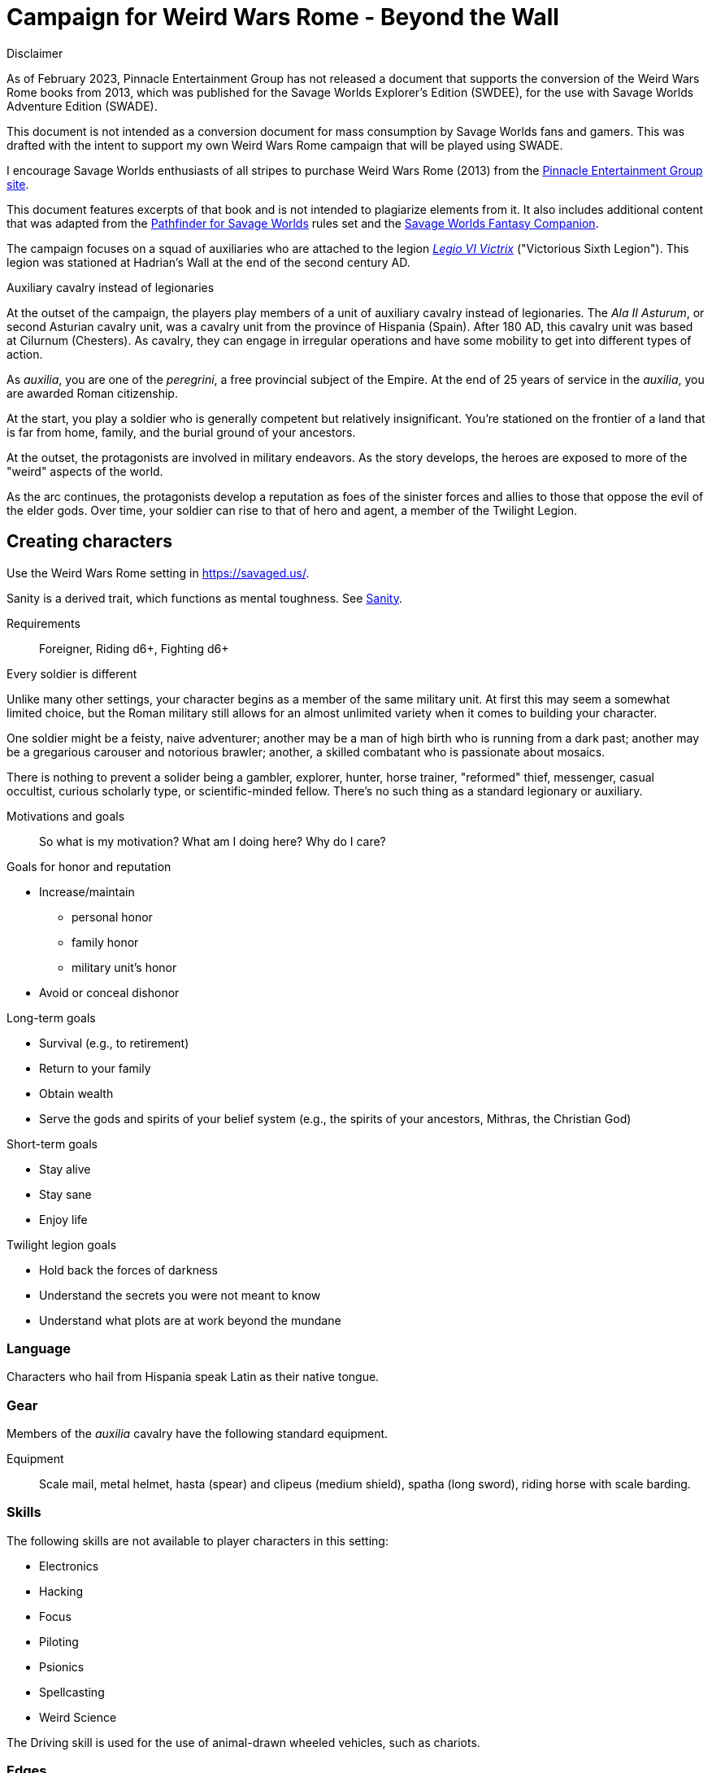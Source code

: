 = Campaign for Weird Wars Rome - Beyond the Wall
////
:doctype: book
:toc: auto
:toclevels: 5
:sectnums:
:sectnumlevels: 5
:sectlinks:
////

.Disclaimer
****
As of February 2023, Pinnacle Entertainment Group has not released a document that supports the conversion of the Weird Wars Rome books from 2013, which was published for the Savage Worlds Explorer's Edition (SWDEE), for the use with Savage Worlds Adventure Edition (SWADE).

This document is not intended as a conversion document for mass consumption by Savage Worlds fans and gamers.
This was drafted with the intent to support my own Weird Wars Rome campaign that will be played using SWADE.

I encourage Savage Worlds enthusiasts of all stripes to purchase Weird Wars Rome (2013) from the link:https://peginc.com/product-category/weird-wars-rome/[Pinnacle Entertainment Group site]. 

This document features excerpts of that book and is not intended to plagiarize elements from it. 
It also includes additional content that was adapted from the link:https://peginc.com/savage-settings/savage-pathfinder/[Pathfinder for Savage Worlds] rules set and the link:https://peginc.com/product-category/savage-worlds-companions/fantasy-companion/[Savage Worlds Fantasy Companion].
****

////
The campaign focused on a group of Roman soldiers of _Legio VI Victrix_, who are posted to the northern frontier near the end of the second century AD, around the link:https://en.wikipedia.org/wiki/List_of_Roman_emperors#193%E2%80%93235:_Year_of_the_Five_Emperors_and_Severan_dynasty[year of the five emperors].


_Legio sexta victrix_ ("Victorious Sixth Legion") was a legion of the Imperial Roman army that was founded in 41 BC by the Emperor Augustus.
This legion was stationed at Hadrian's Wall at the end of the second century AD.

////

The campaign focuses on a squad of auxiliaries who are attached to the legion link:https://en.wikipedia.org/wiki/Legio_VI_Victrix[_Legio VI Victrix_] ("Victorious Sixth Legion"). 
This legion was stationed at Hadrian's Wall at the end of the second century AD.


.Auxiliary cavalry instead of legionaries
****
// Player characters are supposed to be Roman legionaries, but the players have the option of playing a squad of auxiliaries that are attached to a legion. 

//Sarmatian auxiliaries were brought to Britain in the time of Marcus Aurelius (d. 180 CE).footnote:[link:https://en.wikipedia.org/wiki/Roman_cavalry[Roman cavalry], Wikipedia] 
//____
//In 175, the Roman emperor, Marcus Aurelius, defeated the Iazyges tribe of Sarmatians. He took them into Roman service and settled 5,500 of them in Britain; some were assigned to the Legio VI Victrix.
//____


At the outset of the campaign, the players play members of a unit of auxiliary cavalry instead of legionaries.
The _Ala II Asturum_, or second Asturian cavalry unit, was a cavalry unit from the province of Hispania (Spain). 
After 180 AD, this cavalry unit was based at Cilurnum (Chesters).
// footnote:[In the 2004 movie link:https://en.wikipedia.org/wiki/King_Arthur_(2004_film)[King Arthur], the protagonists were Sarmatian cavalry attached to a Roman legion around 410 CE.]
As cavalry, they can engage in irregular operations and have some mobility to get into different types of action. 

As _auxilia_, you are one of the _peregrini_, a free provincial subject of the Empire.
At the end of 25 years of service in the _auxilia_, you are awarded Roman citizenship.
****

At the start, you play a soldier who is generally competent but relatively insignificant. 
You're stationed on the frontier of a land that is far from home, family, and the burial ground of your ancestors.

At the outset, the protagonists are involved in military endeavors. 
As the story develops, the heroes are exposed to more of the "weird" aspects of the world.

As the arc continues, the protagonists develop a reputation as foes of the sinister forces and allies to those that oppose the evil of the elder gods. 
Over time, your soldier can rise to that of hero and agent, a member of the Twilight Legion.

// Throughout the campaign, the noble classes vy for power and prestige, tribal factions compete, and faith and religion motivate most.


== Creating characters

Use the Weird Wars Rome setting in https://savaged.us/.

Sanity is a derived trait, which functions as mental toughness. 
See <<#_sanity>>.

Requirements;; Foreigner, Riding d6+, Fighting d6+

.Every soldier is different
****
Unlike many other settings, your character begins as a member of the same military unit.
At first this may seem a somewhat limited choice, but the Roman military still allows for an almost unlimited variety when it comes to building your character. 

One soldier might be a feisty, naive adventurer; another may be a man of high birth who is running from a dark past; another may be a gregarious carouser and notorious brawler; another, a skilled combatant who is passionate about mosaics. 

There is nothing to prevent a solider being a gambler, explorer, hunter, horse trainer, "reformed" thief, messenger, casual occultist, curious scholarly type, or scientific-minded fellow. 
There's no such thing as a standard legionary or auxiliary.
// Choose the archetype that most appeals to you (or that will fit best with the other characters) and put your own spin on it. 
// There are many different archetypes; the ones most common to All for One are listed below. 
// Feel free to come up with one of your own if none of these suit you, but make sure to get your Gamemaster's approval first.
****


.Motivations and goals
****

____
So what is my motivation? What am I doing here? Why do I care?
____

.Goals for honor and reputation 
* Increase/maintain 
** personal honor
** family honor 
** military unit's honor
* Avoid or conceal dishonor

.Long-term goals 
* Survival (e.g., to retirement)
* Return to your family
* Obtain wealth
* Serve the gods and spirits of your belief system (e.g., the spirits of your ancestors, Mithras, the Christian God)

.Short-term goals
* Stay alive
* Stay sane
* Enjoy life

.Twilight legion goals
* Hold back the forces of darkness
* Understand the secrets you were not meant to know
* Understand what plots are at work beyond the mundane

****

=== Language

Characters who hail from Hispania speak Latin as their native tongue.

=== Gear

Members of the _auxilia_ cavalry have the following standard equipment.  

Equipment;; Scale mail, metal helmet, hasta (spear) and clipeus (medium shield), spatha (long sword), riding horse with scale barding.

=== Skills

.The following skills are not available to player characters in this setting:
* Electronics
* Hacking
* Focus
* Piloting
* Psionics
* Spellcasting
* Weird Science

The Driving skill is used for the use of animal-drawn wheeled vehicles, such as chariots. 

=== Edges

The following edges are not available to player characters in this setting (though some
may become available later on): 
Adept, Arcane Background (Any), Champion, Holy/Unholy Warrior, Martial Artist, Mr. Fix It, Rich, Rock and Roll. 
Edges which list any of the above as requirements are also off-limits.

A few other edges have changed slightly to better fit the setting. 


==== Background edges

Campaign Veteran::
As a Background Edge, it may only be taken at character creation, and you must have the GM's permission to take it. 
Your soldier begins play at Seasoned Rank to represent his years of military service. 
Start with a standard Novice character, then give him four Advances.
The price for this experience is that the advancements must be repaid. 
The first 4 Advances your hero earns are forfeited to "pay back" the debt.
Requirements;; Novice, Smarts d6+, Spirit d6+, Vigor d8+, Fighting d8+, Athletics d6+


Military Family::
The hero's father was a career soldier who rose to the ranks of centurio (or higher with the GM's permission) or legatus (for parents with the Equestrian or Military Family Edge). 
He begins the game with a d4 in Fighting, Battle, Riding, or Athletics (player's choice).
In addition, he has +1 Persuasion when dealing with officers of centurio rank and above and to promotion rolls because of his father's reputation.
Should he fail to live up to his father's deeds (GM's discretion), he suffers a -2 penalty to Persuasion until he makes amends.
Requirements;; Novice

Equestrian/Patrician (Aristocrat)::
Rome's social elites were Patricians (Senatorials) and Equestrians (knights). 
// (Commoners were called plebians, or plebs).
Such individuals have +2 to Persuasion trait rolls when they are dealing with those of lesser station in the Roman world.
Most aristocrats have small estates that provide income (in game terms, the character wants for nothing reasonable) and somewhere to go when not on active service. 
Aristocrats may also find themselves subject to political maneuvers instigated both back in Rome or within the upper echelons of his legion.
Requirements;; Novice 

==== Combat edges

Blood and guts::
The character ignores Fear tests caused by gore, and adds +1 to damage in bloody hand-to-hand combat.
Requirements;; Veteran

Combat sense::
Opponents halve any Gang Up bonuses against you (round down).
Requirements;; Seasoned, Fighting d8+, Notice d8+

Improved combat sense::
Opponents gain no Gang Up bonus against you.
Requirements;; Veteran, Combat Sense

Mighty throw::
The character increases the range brackets of thrown weapons by +1/+2/+4. 
He also causes an extra +1 damage when using thrown weapons at targets _within short range_.
Requirements;; Seasoned, Strength d8+, Athletics d10+

Formation fighter::
The character increases the Gang Up bonus by an additional +1 for himself and his allies. 
The maximum Gang Up bonus is still +4 no matter how many Formation Fighters stand together. footnote:[The "Formation Fighter" edge appears in Savage Worlds Fantasy Companion and was not part of Weird Wars Rome.]
Requirements;; Novice, Fighting d8+

Shield wall::
Legionaries with the Shield Wall edge and a shield add +1 to each adjacent man's Parry if that man has the Edge (and a shield) as well. 
The maximum bonus for this Edge is +2 (if there is one man to the left and right), and stacks with any Parry bonuses for the shields or weapons they hold.
Requirements;; Novice, Roman Legionary

==== Leadership edges
A few good men::
When the GM checks to see which of the commander's Extras are alive or dead after a fight, he may reroll any failures. 
This Edge affects up to 12 men; it does not stack if multiple characters have the ability.
If the leader is the overall commander in a Mass Battle, roll a d6 whenever a token is lost. 
On a 6, the token isn't lost.
Requirements;; Heroic, Smarts d8+, Battle d10+, Command, Inspire

Cry havoc!::
Once per Mass Battle, during the Battle Roll Phase, the hero may “Cry Havoc” — perhaps by ordering a certain group of his troops to charge or by inspiring them with his command. 
He must do this before he rolls his battle die. 
If he succeeds in his roll and beats his opponent, his enemy loses one extra token.
Requirements;; Veteran, Spirit d8+, Battle d10+, Command, Fervor

Death before dishonor::
The character has led his army to many victories and the men have come to accept retreat as a stain on their honor. 
The leader adds +2 to Spirit rolls when rolling for Morale in a Mass Battle.
Requirements;; Veteran, Spirit d6+, Command, Hold the Line

Fanaticism::
Troops under command of a character with this edge add +2 to Fear checks.
Requirements;; Seasoned, Command, Persuasion d8+

==== Professional edges

Aquilifer::
The aquilifer is a veteran soldier charged with carrying the legion's standard (_aquila_ or eagle) and keeping it safe.
The character has _immunis_ when making camp, and when the aquila is carried the aquilifer gains the benefits of one Leadership Edge of his choice, though he must meet all the requirements. 
He may only choose and use one such Edge per session. 
His command range is equal to 5".
For each of the following edges he takes, add +1" to the signifier's command range: 

* Charismatic
* Work the Room
* Work the Crowd   
// footnote:[What modifiers affect this range? Maybe the Charismatic edge?] 
Requirements;; Seasoned, Spirit d10+, Fighting d10+
// plus his Charisma modifier.

Hardened::
The soldier regains one extra point of Sanity during “down time.” 
This is usually between missions, is entirely at the GM's discretion, and is in addition to any he might gain for other reasons.
Requirements;; Seasoned

Medicus (medic)::
If the character with this edge can get to a wounded non-Wild Card by the end of the round in which he was wounded, he can make an immediate Healing roll at -2. 
If the roll is successful, the victim is just Shaken instead of wounded.
Requirements;; Novice, Healing d6+

Rank (decanus or tribune)::
The the character with this edge can lead others in combat. 
They are also responsible for those under their command. 
+ 
NOTE: Those who achieve rank through promotion do not automatically get the effects of the edge, but may purchase it with an advance once promoted.
+ 
The Rank edge doubles the character's command range from 5' to 10" (or from 10" to 20" if he also has Command Presence). + 
A character created with this edge begins as a _decanus_ if he is to lead common legionaries.
If the GM allows, a character who also has the Equestrian/Patrician or Military Family Edge may be a tribune instead. + 
Tribunes rank above centurions but are rarely given command of centuries or larger unless they have the skill to lead it (typically the Battle skill at d6 or higher).  
This rank is usually only appropriate if the player characters are a command group either led by or composed of tribunes.

Requirements;; Novice, Fighting d6+, Command


Signifer::
Each century has a _signum_, which is a spear shaft that is decorated with the century's awards. On top of the shaft is an open hand; the hand symbolizes the oath of loyalty that all soldiers take. 
The soldier who carries the _signum_ is the _signifer_. 
The _signum_ is a rallying point during battle.
A signifer has immunis when making camp and +1 bonus to Persuasion rolls among his century.
When he carries the signum, the players of the signifer can select one Leadership edge; the character must have all of the requirements for the edge. 
He may only choose and use one such Edge per game session.
Requirements;; Novice, Smarts d6+, Spirit d6+, Fighting d8+
// The signifer also ran a “burial club,” and collected payments from the men to ensure they had a decent burial.

Sticky fingers::
The soldier adds +2 to Common Knowledge rolls made to look for Spoils.
Requirements;; Novice

==== Social edges

Band of brothers::
Characters with this Edge gain +1 Toughness for each other “brother” with this ability within 6”, to a maximum of +4. 
For example, if four soldiers with this edge stand together, they each gain +3 Toughness.
Requirements;; Wild Card, Veteran, Common Bond

==== Arcane backgrounds

Arcane Background (Cult of Mithras):: 
*Requirements*: Seasoned, Faith d4+, Spirit d6+, Fighting d6+ + 
*Arcane Skill*: Faith (Spirit) + 
*Power Points*: 10 + 
*Starting Powers*: 2 + 
*Backlash*: When a priest of Mithras rolls a 1 on his Faith die, he's Shaken. + 
*Trappings*: No visible effects beyond a slight yellowish glow. + 
*Powers List*: 
// * Armor
* Arcane Protection
* Banish
* Boost/lower trait
* Confusion
* Deflection
* Detect/conceal arcana
* Dispel
* Divination
* Drain Power Points
* Environmental protection
* Farsight
* Fear
* Havoc
* Healing
* Light (of Light/Darkness)
// * Pummel
// * Quickness
* Protection
* Relief
* Smite
* Speak language
* Speed (of Sloth/Speed)
// * Speed
* Stun
// * Succor

+
*Special rules*: + 
_Sins_: + 
Priests of Mithras are subject to the usual rules for sinning described in Savage Worlds.
In their case, minor sins are retreating from battle unless it's it is certain suicide. 
A major sin is shirking battle — particularly with a deserving foe or creature of darkness. 
Working with evil is a mortal sin.


=== Hindrances


The following hindrances are only suitable with the GM's consent: 
Elderly, Hard of Hearing (Major), Obese, One Arm, One Eye, One Leg, Outsider, Small, Wanted, and Young.  
// #Review of SWADE#
In addition, the hindrance Outsider (SWADE) is replaced by _Foreigner_.

The SWADE hindrance Hesitant replaces the Slow hindrance, which was defined in Weird Wars Rome. 

Doubting Thomas (Major)::
Besides the description presented in Savage Worlds, Doubting Thomases are just not prepared to deal with the mind-twisting realization that these horrors could actually be real. 
Characters with this Hindrance suffer double Sanity loss. 
On the plus side, they start with a Sanity of +2.

Foreigner (Major / Minor)::
The character isn't a Roman citizen. She may come from outside the Roman provinces or belong to a subjugated people.
He can't be a legionary, but he may serve as a medicus, auxilia, speculatore, or similar character type.
As a Minor Hindrance, the Foreigner is a Greek (the only other civilization Rome truly respected).
He suffers -2 Persuasion with "proper" Romans but begins the game with the ability to speak Latin and his native tongue.
As a Major Hindrance, the character is from outside Rome or its recognized and civilized provinces. 
These foreigners have -2 Persuasion with "true" Romans and cannot reroll Persuasion trait rolls.
These characters are often sacrificed by their commanders as diversions, distractions, or to cover the retreat of the legions. 
All _auxilia_ are therefore Foreigners in a Romano-centric campaign.
Foreigners of either stripe can't own slaves or serve in the legions. 
Besides the disadvantages listed above, Foreigners may be called on to use their local knowledge to serve the empire, perhaps betraying their own people.

Replacement (Minor)::
Not every young soldier has this hindrance - only those who take a little longer to adjust to the realities of war.
Do not deal this character an Action Card on the first round of any combat (that is, every combat is a surprise). 
In addition, the soldier has a -2 penalty for Notice rolls made to detect ambushes or booby traps; he also suffers the -2 penalty to most Common Knowledge rolls related to military operations.
The replacement is often assigned the worst duties.
Of course, the soldier doesn't stay new forever.
After each relatively active month of service, the hero makes a Smarts roll at -2. 
If the roll is successful, he drops one group of penalties - either the Action Card penalty or the -2 to Notice and Common Knowledge rolls. 
He may roll again after another active month to rid himself of the other penalty, at which point he's no longer a replacement.
Shirker (Minor)::
This soldier procrastinates and actively tries to dodge any sort of work, or tries to get someone else to do it for him. 
When forced into doing something, he attempts to finish whatever he's doing as quickly as possible.
Shirkers suffer -2 to Promotion rolls. 
His reputation for being lazy may not sit well with his companions or superior officers, so he has a -2 to his Persuasion with them.




== Setting rules

The following are "character-facing" setting rules.

NOTE: Setting rules for naval combat, sieges, travel, the _tetsudo_ formation, and volley fire still apply but are not discussed here. 

=== Betrayal

Characters may not Soak Wounds caused by The Drop,
nor may they spend Bennies to resist a Knockout Blow.
See the Savage Worlds Fantasy Companion for more information.

=== Sanity

Sanity is a derived trait that monitors your character's mental health and resilience. 
A soldier's starting Sanity is 2 plus half his Spirit die
type unless modified by edges and hindrances.

If a character increases his Spirit after character generation, it increases Sanity by one point as
well.
As a character faces various horrors, his Sanity may change. 
If his current Sanity reaches 0, he suffers a Disorder. 
// The War Master has the specific effects on page 51.

==== Madness

Every time a Fear test is failed, the character suffers the usual effects _and_ also loses a point of Sanity
(or two with a critical failure).

Recovery:: 
If a character has at least one point of Sanity and goes two game months without losing any more, he regains 1 point of Sanity. 
He may also spend Spoils to recover Sanity (see <<#sanity_recover,Indulgence>>).
When Sanity reaches 0, the soldier cannot recover normally. 
He must spend time in a sanctum of some sort, such as a temple or famous philosopher's home. 
At the end of each month, he may make a single Smarts roll at -2 (reflecting the primitive stage of psychology in this era). 
If successful, he removes one of his Disorders (see <<#disorder_table>>). 
If he removes all of his Disorders, he gains a point of Sanity instead and may then recover normally.

Over the Edge:: 
If a character Sanity slips too far, he can become dangerously unhinged. 
Characters with a Sanity of 1 or 2 are noticeably odd. 
People don't feel comfortable around them and they have a hard time fitting in.
Should a character's Sanity drop below 0, he must roll on the Disorders Table. 
If duplicate results are rolled, the problem becomes worse.
Sanity cannot drop below 0, but each time it would, the character suffers a new Disorder instead.

[[disorder_table]]
.Disorders
[cols="15%,85%",options="header"]
|===
| d20 | Result
| 1-3 a| 
Superstitious:: 
Your character has found something that helps him deal with the terrors he faces. 
Pick a simple routine or object to be the focus of this disorder. 
+ 
As long as the focus is undisturbed, this soldier can function normally. 
If the focus is lost or disturbed his trait rolls are modified by -1 for this mission.
| 4-6 a| 
Thousand-Yard Stare::
The distant look in this soldier's eyes speaks volumes about the horrors he's seen. This soldier makes all his Notice rolls at -2.
| 7-8 a|
Flashbacks:: 
This legionary is overwhelmed by images of past battles and dead comrades. 
In combat, images flash through his mind, confusing the past with reality. 
He must make a Spirit test at -4 or gain the Hesitant hindrance for the remainder of the battle.
| 9-10 a|
Distant:: This legionary has been through many units and many comrades in the course of his career. 
He finds it difficult to form relationships. Viewed as a bit of a wet blanket in the best
situations, this soldier suffers a -2 penalty to his Persuasion and cannot spend a benny to reroll a Persuasion check.
| 11-12 a| 
Night Terrors:: 
This character has been traumatized by past events and cannot sleep properly without some kind of sedative. 
As a result, the individual is permanently tired. 
When it is important to sleep, a failed Vigor roll (-2) means this character cannot.
| 13-14 a|
Addiction:: 
Many legionaries deal with their mental pain and stress with strong wine or other narcotics.
The character has a Major Habit Hindrance.
| 15-16 a|
The Shakes:: 
During combat or anytime the character is under stress (determined by the GM) his hands start shaking, reducing all Agility and Agility-related skill rolls by -2.
| 17-18 a| 
Paranoia:: 
This legionary has seen things in the course of his duty that his superiors have refused to explain. 
He feels that every unexplained or odd action has a deeper meaning and goes to great lengths to fit them into his skewed perception of the world around him. 
He gets the Major Delusional hindrance, as well as a -2 to his Persuasion.
| 19-20 a| 
Blood Lust:: 
Bloody battle has awakened a strange lust within this veteran. 
He has the Bloodthirsty hindrance and a Minor Habit for killing.

|===


// [[awards_honors]]
=== Awards and honors
The individual battle honors can be won. 
When any major awards is first granted, the character receives one advance. 
When worn, the legionary adds +2 to his Persuasion (+4 for the _corona graminea_).

==== Greater awards

Corona Muralis:: 
Awarded to the first soldier to scale the walls of a besieged enemy fortification.
// Despite its name, the Mural Crown was made of gold shaped to resemble battlements. 
// It was awarded to the first soldier to scale the walls of a besieged enemy fortification.
Corona Navalis::
Awarded to the first soldier to board an enemy ship during combat.
// The Naval Crown was bestowed upon the first soldier to board an enemy ship during combat.
Corona Civica:: 
Awarded to soldiers who saved the lives of their fellow soldiers (a minimum of a _contubernium_) in the face of the enemy. 
Recipients are required to wear it at all civic functions.
// The Civic Crown was awarded to soldiers who saved the lives of their fellow soldiers (a minimum of a contubernium) in the face of the enemy. 
// Recipients are required to wear it at all civic functions.
Corona Graminea:: 
Awarded to soldiers (usually of _centurio_ rank or higher) whose actions saved an entire legion.
Recipients of this award draw one additional Benny per session (this stacks with Luck).
// The Grass Crown was woven from the grass of the battlefield, and is awarded to soldiers (usually of centurio rank or higher) whose actions saved an entire legion.
// In addition to the bonuses listed for all awards above, recipients of a corona graminea draw one additional Benny per session (this stacks with Luck).
Triumph:: 
To be awarded a triumph (parade) the soldier had to be a _legatus_, have scored a victory over a significant foreign power, and be an elected magistrate.
+ 
Should a character be awarded a triumph, he gains a point of Conviction and gains an extra advance, and makes many powerful friends and enemies.footnote:[For "making many powerful friends and enemies", there may need to be some mechanic with reputation/glory/renown.]
+
NOTE: This award is out of reach of most characters.

// The greatest honor Rome could bestow on a soldier was a triumph (parade) through the streets of Rome. 
// To qualify for this honor, the soldier had to be a legatus (which rules out most characters), have scored a victory over a significant foreign power, and be an elected magistrate. 
// He also had to bring the army back to Rome, indicating the campaign was over and the legion was no longer required in the engagement. 
// Should a character be awarded a triumph, he gains a permanent +2 bonus to Charisma, gains +5 Experience Points, draws an additional Benny per session, and makes many powerful friends and enemies.
// Characters who march in their commander's triumph draw an additional Benny per session for the next three sessions and gain +2 Charisma for the next month.

==== Lesser awards

Minor awards and honors can be earned for distinguishing oneself in military action. 

.Examples of lesser awards include:
* _armillae_ (armbands)
* _phalerae_ (sculpted discs worn on armor during parades)
* golden cups
* silver flags

These items count as a Spoil that the legionary can use (i.e., "cash in") once.
The legionary does not lose his award once spent, but he can't gain any other benefit from it.

After a Wild Card engages in an authorized conflict under the command of a superior officer, roll a d20. 
On a result of 20+, the character's actions earned distinction and he gains a lesser award as above.

Apply the following modifiers to the d20 roll.

.Award modifiers
[cols="30%,70%",options="header"]
|===
| Modifier | Event
| +1 | Saved the life of a non-citizen ally
| +1 | Saved the life of a fellow soldier
| +1 | Saved the life of a superior officer
| +1 | Defeated 3+ Extra foes without aid
| +2 | Defeated a Wild Card foe without aid
| +4 | Defeated a Wild Card opposing leader without aid
| +2 | Exemplary actions viewed by more than one superior (per superior)
|===

=== Promotion

When a character receives an award, roll a d20 and add +2 for each Leadership edge he possesses and a bonus equal to the Persuasion modifier that his combined awards grant him. 
He may also add +1 for each Spoil he cares to "share" to ensure that he's noticed by his superiors or those around him.
On a roll of 20 or higher, the character has distinguished himself. 
If there's an opening and the GM allows it, he's promoted a rank (with all the responsibility the rank entails). 

NOTE: The character does not get the Rank edge for free, but may choose it as an advance, ignoring the Command edge requirement.

If a spot isn't available or an advance in rank isn't appropriate, the character instead receives 1d4+1 Spoils as a reward for service.

A character who starts as a legionary cannot rise above _primi ordino_ rank without enlisting for a second tour; most will likely never rise above _optio_. 
See <<#_military_ranks>>.



=== Spoils

Spoils are treasures legionaries collect beyond their normal pay.
Spoils is an abstraction and represent a somewhat random assortment of coins, jewelry, objects of art, or even money from captives sold to bands of slavers who always followed the legions on campaign. 

The GM provides the players tokens to track their Spoils.

Each Spoil weighs two pounds and must be carried and watched  like all other gear. 

A character can spend a Spoil on any of the actions below when appropriate and with the GM's permission.
Each action costs one Spoil, does not stack with itself, and generally cannot be repeated for at least a month of game time.

Blessing:: 
The character makes a donation to the local temple or priest of his chosen deity.
He adds +1 to Spirit and all Spirit-based rolls for the next game month.
Carousing:: 
While on leave, the soldier parties hards. 
He gains a Benny that may be saved between sessions until used.
Celebrated::
The soldier finds someone who is willing to tell the stories of the soldier's prowess and success.
The soldier becomes a minor celebrity in a specific and limited place (e.g., quarter of a city, limited territorial region). 
He receives a +1 to Persuasion rolls if a target is friendly and knows who he is (a Common Knowledge roll modified by how likely the individual is to know the celebrity).footnote:[This functions like a more limited Fame edge from SWADE p39.]
////
Experience:: 
Occasionally a legionary might find a veteran willing to share his tales and tactics — for a price. 
The legionary gains an Experience Point. #Need to revise#
////
// This sounds like it should be related to a glory, renown, or reputation mechanic
_Immunis_:: 
The soldier pays a superior to grant him immunity from camp work for a week if on the march, or a month if in camp.
[[sanity_recover]]
Indulgence:: 
The character spends a Spoil on something meaningful—helping someone less fortunate or a personal interest. 
This strengthens his mental resolve and recovers one lost point of Sanity.
Rest and Recuperation:: 
If the soldier has been stricken with a disease, illness, or Fatigue, he may spend a spoil to get the best medical care, unguents, and medicines. 
With a successful Vigor roll, all Fatigue and illness is removed.
No refund is due if the roll is failed.

=== New combat maneuver: Desperate Attack
The character unleashes a frantic attack that focuses on hitting a target at the expense of damage. 
He adds +2 or +4 to any Fighting roll and subtracts the corresponding amount from damage if the hit is successful. 
This can be determined per attack (before rolling); it can't be combined with the Wild Attack combat maneuver. footnote:[The "Desperate Attack" maneuver appears in Savage Pathfinder core rules and the Savage Worlds Fantasy Companion and was not part of Weird Wars Rome.]

[appendix]
== Military structure

The core of each legion was made up of full-time, highly disciplined, professional soldiers. Rome had a varying number of legions over the years, ranging from four to as many as 60. Numbers in parentheses are the typical number of legionaries within the individual formations during the late Republic and early Imperial eras (see the sidebar on page 8 for the early Republic).
In general, 10 _contubernii_ make up a century, six centuries make up a cohort, and ten cohorts make up a legion.

Contubernium (8):: 
The smallest group within the legion was the "tent group", made up of eight soldiers. 
The name comes from the fact that each contubernium shared a single tent when on the march. Each unit also shared a millstone and cooking pot, carried by a mule assigned to the unit.
Century (80):: 
Despite the name, a century was usually formed of 80 actual soldiers and 20
noncombatant cooks and other servants. 
Led by a centurio (centurions), it was broken down into 8-10 contuberniums. 
Each century had a _signum_, a standard which served as a rallying point and carried their battle honors.
Cohort (480):: 
Six centuries made a cohort, the largest formation within a legion. 
Each cohort was led by a pilus prior, a senior centurio. 
The first cohort is double strength (800—960 men depending on period), made up of six 160-man centuries.
Legion (5280—6000):: 
Ten cohorts made a legion. 
Each legion had a single standard, the _aquila_ (eagle). 
This carried the legion's battle honors and was highly revered. 
Loss of the aquila could lead to the legion being disgraced and disbanded.

[appendix]
== Auxiliaries

As well as legionaries, each legion was supported by _auxilia_, comprising foreign soldiers and specialist troops. 
A typical legion was supported by auxilia equal in number to the legionaries.
Among the auxilia were Balearic slingers, archers, cavalry, as well as _velites_, skirmishers
wearing little armor and armed with javelins. 
These were usually placed into cohorts of 500 or 1,000 men and commanded by a Roman
officer.

Specialist troops included engineers, medics, priests, and _speculatores_. 
They were organized into smaller groups, from a single man or contubernium up to about a century.
Every legion also had an extensive mule train, with each contubernium having its own mule, on which was loaded the unit's tent, mill stone, cooking pot, and extra rations.

Artillery:: 
A typical legion had one _onager_ (light catapult) per cohort (six per legion) and one _scorpio_ (light ballista) per century (60 per legion). 
These were carried on carts drawn by mules. 
Each artillery piece was manned by artillerists, and had a compliment of carpenters to enact repairs or construct new siege engines.

=== Ranks in the auxilia cavalry

Player characters are members of an _ala_ (cavalry).

.Ranks within the ala 
[options=header,cols="1,2,2"]
|===
| Rank level | Rank name | Latin rank name
| 0 | Cavalryman (common soldier) |  _gregalis_  
| 1 | Corporal | sesquiplicarius
| 2 | Sergeant | duplicarius
| 2 | turma standard-bearer | signifer
| 2 | decurion's deputy | curator 
| 2 | ala standard-bearer | vexillarius
// | 2.5 | (2) subaltern officer | principalis
| 3 | turma commander | decurio
| 4 | chief decurion | decurio princeps
| 5 | deputy ala commander | beneficiarius
| 6 | ala commander | praefectus or tribunus 
|===

For reference see link:https://en.wikipedia.org/wiki/Auxilia#Recruitment,_ranks_and_pay[Auxilia] and link:https://en.wikipedia.org/wiki/Turma#Empire[Turma].

.Building blocks of an ala
[options=header,cols=",,,"]
|===
| Unit type| Number of sub-units | Sub-unit strength | Unit strength
| Ala quingenaria | 16 turmae | 30 (32) | 480 (512)
| Ala milliaria   | 24 turmae | 30 (32) | 720 (768)
|===

A turma is divided into three 10-man files.
In game terms, the 10-man file in the cavalry is the equivalent of the 8-man contubernium in the legion and infantry.

For reference see link:https://en.wikipedia.org/wiki/Auxilia#Unit_types_and_structure[Auxilia].

[appendix]
== Military ranks

The following were the common military ranks used within the legions. 
Numbers in parentheses after the title indicate how many served in a typical legion. 
The standard early Imperial model is used.

Miles Gregarius:: 
Literally meaning "common soldier", this is the term for a legionary without any rank.
Decanus (480):: 
The lowest rank within the legions is the _decanus_, who led a _contubernium_. + 
In a cavalry _ala_, a _decurio_ commands 30 men _turma_. 
+ 
This is the highest rank characters can begin the game.
Tesserarius (60):: 
Each century had a _tesserarius_, who served as a sergeant of the watch and assistant to the century's _optio_, taking his place if the optio fell in battle or was sick. 
They are third in command of a century. 
Optio (60):: 
Second in command to a _centurio_, and thus the second highest officer within a century. 
As well as filling the centurio's sandals should he be incapable of command, they also relieved him of many mundane duties, such as training and administration.
Centurio (45):: 
Each century of a legion is  commanded by a _centurio_, though select individuals held special titles (see below). 
Like modern day sergeants, they were the backbone of the army, handling the day-to-day running
of the legion as well as commanding men in the field. 
Many were appointed through the ranks, meaning they were excellent soldiers who already had the loyalty of their men, but some were appointed to the post by a higher power, which did not always sit well with the men they commanded.
For the auxiliary cavalry _alae_ units, a _turma_ of about 30 men was commanded by a _decurio_, which is the relative equivalent of a _centurio_.
See link:https://en.wikipedia.org/wiki/Decurion_(Roman_cavalry_officer)[Decurion].
Primus Ordino (5):: 
The five centurios in charge of the second to sixth centuries of the first cohort held the title primi ordines.
Pilus Prior (9):: 
The centurio of the first century within each cohort was the pilus prior.
Primus Pilum (1):: 
The "First Spear" (more correctly, "first file") was the senior centurio of the legion, and the highest rank an enlisted man could achieve. 
He commanded the first cohort and was fourth in command of the legion.
Tribunus (5):: 
Tribunes served as adjutants to the legatus. 
In most cases they were staff officers, handling the running of the camp under the camp prefect, but some were given command of a cohort in battle. 
This is the rank given to those characters who choose the Rank (Officer) Edge during character generation.
Praefectus Castrorum (1):: 
Translated as "camp prefect," this post was usually held by a long-serving career soldier, often a primus pilum who had served his time and had been promoted as reward. 
He was typically in charge of training or given tactical command, and was third in command of the legion itself.
Tribunus Laticlavius (1):: 
Senior tribune, and second in command of the legion. 
Literally, it means "Broad Band Tribune," due to the striped tunic typically worn by these men.
Legatus Legionis (1):: 
The highest rank within the legion and one appointed by the Emperor or Senate (depending on the era). 
Not all had military experience, so the camp prefect was often the true military commander. Many legati were provincial governors or consuls, commanding a single legion raised to protect
that province.
Legatus Augusti pro Praetore:: 
An "Imperial Legate" appointed by the Senate or Emperor in charge of multiple legions. He was usually the governor of the legions' province as well.

=== Other ranks

Signifer:: 
Standard bearer for a century. 
His rank put him slightly above that of a legionary, but he had little command authority.
Aquilifer:: 
Despite carrying the legion's standard, he ranked only slightly higher than a _signifer_ (though he earned more).
Praefectus:: 
Commanded an auxilia _ala_ or cohort. 
He held a rank similar in authority to that of a _tribunus_ and was always a Roman. 
In a game where all the characters are auxilia, a character with Rank (Military Tribune) receives this rank.

=== Naval ranks
The Roman navy used far fewer ranks than the legions.

Miles Classicus:: 
A common marine.
Centurio Classicus:: 
A centurio in command of a marine century.
Navarchus:: 
The captain of single warship.
Praefectus Classis:: 
The Roman equivalent of an admiral, this officer commanded a fleet.


[appendix]
== Inspiration

.Movies
* link:https://www.imdb.com/title/tt0349683/?ref_=fn_al_tt_2[King Arthur] (2004)
* link:https://www.imdb.com/title/tt1020558/?ref_=fn_al_tt_1[Centurion] (2010)
* link:https://www.imdb.com/title/tt1034389/?ref_=fn_al_tt_2[The Eagle] (2011)
* link:https://www.imdb.com/title/tt0462396/?ref_=fn_al_tt_1[The Last Legion] (2007)
* link:https://www.imdb.com/title/tt0172495/?ref_=fn_al_tt_1[Gladiator] (2000)

.TV
* link:https://www.imdb.com/title/tt0384766/?ref_=fn_al_tt_1[Rome] (2005-2007)
* link:https://www.imdb.com/title/tt9184986/[Barbarians] (2020-)